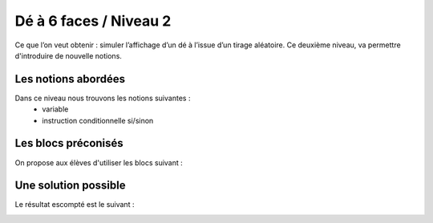 
====================
Dé à 6 faces / Niveau 2
====================

Ce que l’on veut obtenir : simuler l’affichage d’un dé à l’issue d’un tirage aléatoire.
Ce deuxième niveau, va permettre d'introduire de nouvelle notions.


Les notions abordées
------------------------------------

Dans ce niveau nous trouvons les notions suivantes :
  *  variable
  *  instruction conditionnelle si/sinon

.. image:: /_static/deobjectfiN2.gif
    :align: center

Les blocs préconisés
------------------------------------

On propose aux élèves d'utiliser les blocs suivant :

.. image:: /_static/de6facesN2blocs.*
    :align: center


Une solution possible
------------------------------------

Le résultat escompté est le suivant :

.. image:: /_static/de6facesN2proposition.*
